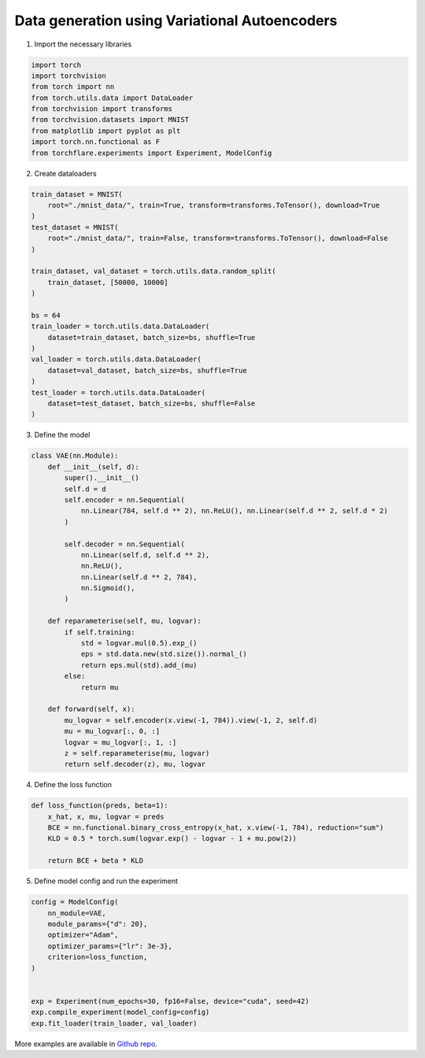 Data generation using Variational Autoencoders
=====================================================

1. Import the necessary libraries

.. code-block:: python

    import torch
    import torchvision
    from torch import nn
    from torch.utils.data import DataLoader
    from torchvision import transforms
    from torchvision.datasets import MNIST
    from matplotlib import pyplot as plt
    import torch.nn.functional as F
    from torchflare.experiments import Experiment, ModelConfig

2. Create dataloaders

.. code-block:: python

    train_dataset = MNIST(
        root="./mnist_data/", train=True, transform=transforms.ToTensor(), download=True
    )
    test_dataset = MNIST(
        root="./mnist_data/", train=False, transform=transforms.ToTensor(), download=False
    )

    train_dataset, val_dataset = torch.utils.data.random_split(
        train_dataset, [50000, 10000]
    )

    bs = 64
    train_loader = torch.utils.data.DataLoader(
        dataset=train_dataset, batch_size=bs, shuffle=True
    )
    val_loader = torch.utils.data.DataLoader(
        dataset=val_dataset, batch_size=bs, shuffle=True
    )
    test_loader = torch.utils.data.DataLoader(
        dataset=test_dataset, batch_size=bs, shuffle=False
    )

3. Define the model

.. code-block:: python

    class VAE(nn.Module):
        def __init__(self, d):
            super().__init__()
            self.d = d
            self.encoder = nn.Sequential(
                nn.Linear(784, self.d ** 2), nn.ReLU(), nn.Linear(self.d ** 2, self.d * 2)
            )

            self.decoder = nn.Sequential(
                nn.Linear(self.d, self.d ** 2),
                nn.ReLU(),
                nn.Linear(self.d ** 2, 784),
                nn.Sigmoid(),
            )

        def reparameterise(self, mu, logvar):
            if self.training:
                std = logvar.mul(0.5).exp_()
                eps = std.data.new(std.size()).normal_()
                return eps.mul(std).add_(mu)
            else:
                return mu

        def forward(self, x):
            mu_logvar = self.encoder(x.view(-1, 784)).view(-1, 2, self.d)
            mu = mu_logvar[:, 0, :]
            logvar = mu_logvar[:, 1, :]
            z = self.reparameterise(mu, logvar)
            return self.decoder(z), mu, logvar

4. Define the loss function

.. code-block:: python

    def loss_function(preds, beta=1):
        x_hat, x, mu, logvar = preds
        BCE = nn.functional.binary_cross_entropy(x_hat, x.view(-1, 784), reduction="sum")
        KLD = 0.5 * torch.sum(logvar.exp() - logvar - 1 + mu.pow(2))

        return BCE + beta * KLD

5. Define model config and run the experiment

.. code-block:: python


    config = ModelConfig(
        nn_module=VAE,
        module_params={"d": 20},
        optimizer="Adam",
        optimizer_params={"lr": 3e-3},
        criterion=loss_function,
    )


    exp = Experiment(num_epochs=30, fp16=False, device="cuda", seed=42)
    exp.compile_experiment(model_config=config)
    exp.fit_loader(train_loader, val_loader)


More examples are available in `Github repo <https://github.com/Atharva-Phatak/torchflare/tree/main/examples>`_.
